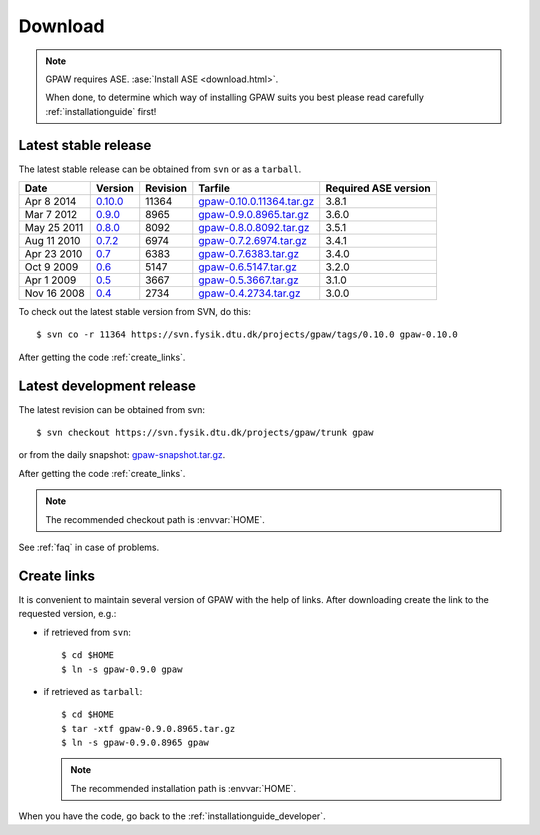 .. _download:

========
Download
========

.. note::

   GPAW requires ASE. :ase:`Install ASE <download.html>`.

   When done, to determine which way of installing GPAW suits you best
   please read carefully :ref:`installationguide` first!

.. _latest_stable_release:

Latest stable release
=====================

The latest stable release can be obtained from ``svn`` or as a ``tarball``.

===========  =======  ========  =========================  ====================
Date         Version  Revision  Tarfile                    Required ASE version
===========  =======  ========  =========================  ====================
Apr  8 2014  0.10.0_  11364     gpaw-0.10.0.11364.tar.gz_  3.8.1
Mar  7 2012  0.9.0_   8965      gpaw-0.9.0.8965.tar.gz_    3.6.0
May 25 2011  0.8.0_   8092      gpaw-0.8.0.8092.tar.gz_    3.5.1
Aug 11 2010  0.7.2_   6974      gpaw-0.7.2.6974.tar.gz_    3.4.1
Apr 23 2010  0.7_     6383      gpaw-0.7.6383.tar.gz_      3.4.0
Oct  9 2009  0.6_     5147      gpaw-0.6.5147.tar.gz_      3.2.0
Apr  1 2009  0.5_     3667      gpaw-0.5.3667.tar.gz_      3.1.0
Nov 16 2008  0.4_     2734      gpaw-0.4.2734.tar.gz_      3.0.0
===========  =======  ========  =========================  ====================

To check out the latest stable version from SVN, do this::

  $ svn co -r 11364 https://svn.fysik.dtu.dk/projects/gpaw/tags/0.10.0 gpaw-0.10.0

.. _0.10.0:
    https://trac.fysik.dtu.dk/projects/gpaw/browser/tags/0.10.0

.. _gpaw-0.10.0.11364.tar.gz:
    https://wiki.fysik.dtu.dk/gpaw-files/gpaw-0.10.0.11364.tar.gz

.. _0.9.0:
    https://trac.fysik.dtu.dk/projects/gpaw/browser/tags/0.9.0

.. _gpaw-0.9.0.8965.tar.gz:
    https://wiki.fysik.dtu.dk/gpaw-files/gpaw-0.9.0.8965.tar.gz

.. _0.8.0:
    https://trac.fysik.dtu.dk/projects/gpaw/browser/tags/0.8.0

.. _gpaw-0.8.0.8092.tar.gz:
    https://wiki.fysik.dtu.dk/gpaw-files/gpaw-0.8.0.8092.tar.gz

.. _0.7.2:
    https://trac.fysik.dtu.dk/projects/gpaw/browser/tags/0.7.2

.. _gpaw-0.7.2.6974.tar.gz:
    https://wiki.fysik.dtu.dk/gpaw-files/gpaw-0.7.2.6974.tar.gz

.. _0.7:
    https://trac.fysik.dtu.dk/projects/gpaw/browser/tags/0.7

.. _gpaw-0.7.6383.tar.gz:
    https://wiki.fysik.dtu.dk/gpaw-files/gpaw-0.7.6383.tar.gz

.. _0.6:
    https://trac.fysik.dtu.dk/projects/gpaw/browser/tags/0.6

.. _gpaw-0.6.5147.tar.gz:
    https://wiki.fysik.dtu.dk/gpaw-files/gpaw-0.6.5147.tar.gz

.. _0.5:
    https://trac.fysik.dtu.dk/projects/gpaw/browser/tags/0.5

.. _gpaw-0.5.3667.tar.gz:
    https://wiki.fysik.dtu.dk/gpaw-files/gpaw-0.5.3667.tar.gz

.. _0.4:
    https://trac.fysik.dtu.dk/projects/gpaw/browser/tags/0.4

.. _gpaw-0.4.2734.tar.gz:
    https://wiki.fysik.dtu.dk/gpaw-files/gpaw-0.4.2734.tar.gz

After getting the code :ref:`create_links`.

.. _latest_development_release:

Latest development release
==========================

The latest revision can be obtained from svn::

  $ svn checkout https://svn.fysik.dtu.dk/projects/gpaw/trunk gpaw

or from the daily snapshot: `<gpaw-snapshot.tar.gz>`_.

After getting the code :ref:`create_links`.

.. note::

   The recommended checkout path is :envvar:`HOME`.

See :ref:`faq` in case of problems.

.. _create_links:

Create links
============

It is convenient to maintain several version of GPAW
with the help of links.
After downloading create the link to the requested version, e.g.:

- if retrieved from ``svn``::

   $ cd $HOME
   $ ln -s gpaw-0.9.0 gpaw

- if retrieved as ``tarball``::

   $ cd $HOME
   $ tar -xtf gpaw-0.9.0.8965.tar.gz
   $ ln -s gpaw-0.9.0.8965 gpaw

  .. note::

     The recommended installation path is :envvar:`HOME`.

When you have the code, go back to the :ref:`installationguide_developer`.
